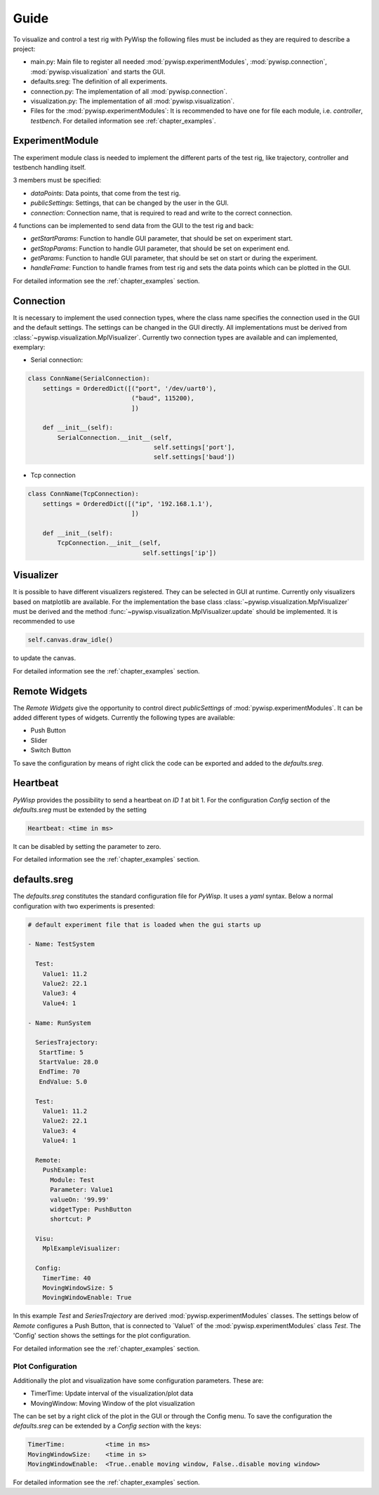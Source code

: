=====
Guide
=====

To visualize and control a test rig with PyWisp the following files must be included as they are required to describe a project:

- main.py: Main file to register all needed :mod:`pywisp.experimentModules`, :mod:`pywisp.connection`, :mod:`pywisp.visualization` and starts the GUI.
- defaults.sreg: The definition of all experiments.
- connection.py: The implementation of all :mod:`pywisp.connection`.
- visualization.py: The implementation of all :mod:`pywisp.visualization`.
- Files for the :mod:`pywisp.experimentModules`: It is recommended to have one for file each module, i.e. `controller`, `testbench`. For detailed information see :ref:`chapter_examples`.

ExperimentModule
----------------

The experiment module class is needed to implement the different parts of the test rig, like trajectory, controller and
testbench handling itself.

3 members must be specified:

- `dataPoints`: Data points, that come from the test rig.
- `publicSettings`: Settings, that can be changed by the user in the GUI.
- `connection`: Connection name, that is required to read and write to the correct connection.

4 functions can be implemented to send data from the GUI to the test rig and back:

- `getStartParams`: Function to handle GUI parameter, that should be set on experiment start.
- `getStopParams`: Function to handle GUI parameter, that should be set on experiment end.
- `getParams`: Function to handle GUI parameter, that should be set on start or during the experiment.
- `handleFrame`: Function to handle frames from test rig and sets the data points which can be plotted in the GUI.

For detailed information see the :ref:`chapter_examples` section.

Connection
----------

It is necessary to implement the used connection types, where the class name specifies the connection used in the GUI and the 
default settings. The settings can be changed in the GUI directly. All implementations must be derived from
:class:`~pywisp.visualization.MplVisualizer`. Currently two connection types are available and can implemented, exemplary:

- Serial connection:

.. code-block:: python

    class ConnName(SerialConnection):
        settings = OrderedDict([("port", '/dev/uart0'),
                                ("baud", 115200),
                                ])

        def __init__(self):
            SerialConnection.__init__(self,
                                      self.settings['port'],
                                      self.settings['baud'])


- Tcp connection

.. code-block:: python

    class ConnName(TcpConnection):
        settings = OrderedDict([("ip", '192.168.1.1'),
                                ])

        def __init__(self):
            TcpConnection.__init__(self,
                                   self.settings['ip'])

Visualizer
----------

It is possible to have different visualizers registered. They can be selected in GUI at runtime. Currently only
visualizers based on matplotlib are available. For the implementation the base class
:class:`~pywisp.visualization.MplVisualizer` must be derived and the method
:func:`~pywisp.visualization.MplVisualizer.update` should be implemented. It is recommended to use

.. code-block:: python

    self.canvas.draw_idle()

to update the canvas.

For detailed information see the :ref:`chapter_examples` section.

Remote Widgets
--------------

The `Remote Widgets` give the opportunity to control direct `publicSettings` of
:mod:`pywisp.experimentModules`. It can be added different types of widgets. Currently the following
types are available:

* Push Button
* Slider
* Switch Button

To save the configuration by means of right click the code can be exported and added to the `defaults.sreg`.

Heartbeat
---------

`PyWisp` provides the possibility to send a heartbeat on `ID 1` at bit 1. For the configuration `Config` section of the
`defaults.sreg` must be extended by the setting

.. code-block:: yaml

    Heartbeat: <time in ms>

It can be disabled by setting the parameter to zero.

For detailed information see the :ref:`chapter_examples` section.

defaults.sreg
-------------

The `defaults.sreg` constitutes the standard configuration file for `PyWisp`. It uses a `yaml` syntax.
Below a normal configuration with two experiments is presented:

.. code-block:: yaml

    # default experiment file that is loaded when the gui starts up

    - Name: TestSystem

      Test:
        Value1: 11.2
        Value2: 22.1
        Value3: 4
        Value4: 1

    - Name: RunSystem

      SeriesTrajectory:
       StartTime: 5
       StartValue: 28.0
       EndTime: 70
       EndValue: 5.0

      Test:
        Value1: 11.2
        Value2: 22.1
        Value3: 4
        Value4: 1

      Remote:
        PushExample:
          Module: Test
          Parameter: Value1
          valueOn: '99.99'
          widgetType: PushButton
          shortcut: P

      Visu:
        MplExampleVisualizer:

      Config:
        TimerTime: 40
        MovingWindowSize: 5
        MovingWindowEnable: True

In this example `Test` and `SeriesTrajectory` are derived :mod:`pywisp.experimentModules` classes. The settings below
of `Remote` configures a Push Button, that is connected to ´Value1` of the :mod:`pywisp.experimentModules` class
`Test`. The 'Config' section shows the settings for the plot configuration.

For detailed information see the :ref:`chapter_examples` section.

Plot Configuration
~~~~~~~~~~~~~~~~~~

Additionally the plot and visualization have some configuration parameters. These are:

* TimerTime: Update interval of the visualization/plot data
* MovingWindow: Moving Window of the plot visualization

The can be set by a right click of the plot in the GUI or through the Config menu.
To save the configuration the `defaults.sreg` can be extended by a `Config section` with the keys:

.. code-block:: yaml

    TimerTime:           <time in ms>
    MovingWindowSize:    <time in s>
    MovingWindowEnable:  <True..enable moving window, False..disable moving window>

For detailed information see the :ref:`chapter_examples` section.
